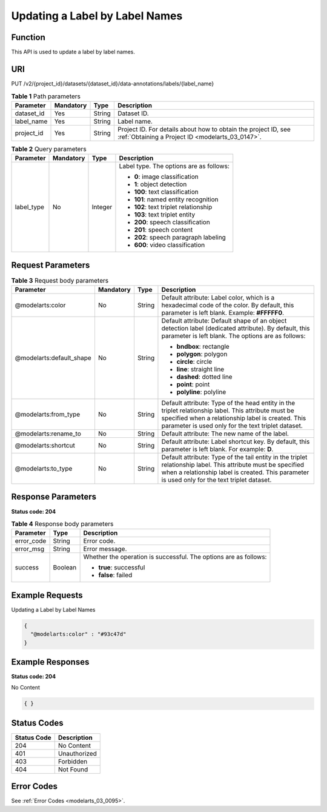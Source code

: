 .. _UpdateLabel:

Updating a Label by Label Names
===============================

Function
--------

This API is used to update a label by label names.

URI
---

PUT /v2/{project_id}/datasets/{dataset_id}/data-annotations/labels/{label_name}

.. table:: **Table 1** Path parameters

   +------------+-----------+--------+--------------------------------------------------------------------------------------------------------------------+
   | Parameter  | Mandatory | Type   | Description                                                                                                        |
   +============+===========+========+====================================================================================================================+
   | dataset_id | Yes       | String | Dataset ID.                                                                                                        |
   +------------+-----------+--------+--------------------------------------------------------------------------------------------------------------------+
   | label_name | Yes       | String | Label name.                                                                                                        |
   +------------+-----------+--------+--------------------------------------------------------------------------------------------------------------------+
   | project_id | Yes       | String | Project ID. For details about how to obtain the project ID, see :ref:`Obtaining a Project ID <modelarts_03_0147>`. |
   +------------+-----------+--------+--------------------------------------------------------------------------------------------------------------------+

.. table:: **Table 2** Query parameters

   +-----------------+-----------------+-----------------+-----------------------------------------+
   | Parameter       | Mandatory       | Type            | Description                             |
   +=================+=================+=================+=========================================+
   | label_type      | No              | Integer         | Label type. The options are as follows: |
   |                 |                 |                 |                                         |
   |                 |                 |                 | -  **0**: image classification          |
   |                 |                 |                 |                                         |
   |                 |                 |                 | -  **1**: object detection              |
   |                 |                 |                 |                                         |
   |                 |                 |                 | -  **100**: text classification         |
   |                 |                 |                 |                                         |
   |                 |                 |                 | -  **101**: named entity recognition    |
   |                 |                 |                 |                                         |
   |                 |                 |                 | -  **102**: text triplet relationship   |
   |                 |                 |                 |                                         |
   |                 |                 |                 | -  **103**: text triplet entity         |
   |                 |                 |                 |                                         |
   |                 |                 |                 | -  **200**: speech classification       |
   |                 |                 |                 |                                         |
   |                 |                 |                 | -  **201**: speech content              |
   |                 |                 |                 |                                         |
   |                 |                 |                 | -  **202**: speech paragraph labeling   |
   |                 |                 |                 |                                         |
   |                 |                 |                 | -  **600**: video classification        |
   +-----------------+-----------------+-----------------+-----------------------------------------+

Request Parameters
------------------

.. table:: **Table 3** Request body parameters

   +--------------------------+-----------------+-----------------+----------------------------------------------------------------------------------------------------------------------------------------------------------------------------------------------------------------+
   | Parameter                | Mandatory       | Type            | Description                                                                                                                                                                                                    |
   +==========================+=================+=================+================================================================================================================================================================================================================+
   | @modelarts:color         | No              | String          | Default attribute: Label color, which is a hexadecimal code of the color. By default, this parameter is left blank. Example: **#FFFFF0**.                                                                      |
   +--------------------------+-----------------+-----------------+----------------------------------------------------------------------------------------------------------------------------------------------------------------------------------------------------------------+
   | @modelarts:default_shape | No              | String          | Default attribute: Default shape of an object detection label (dedicated attribute). By default, this parameter is left blank. The options are as follows:                                                     |
   |                          |                 |                 |                                                                                                                                                                                                                |
   |                          |                 |                 | -  **bndbox**: rectangle                                                                                                                                                                                       |
   |                          |                 |                 |                                                                                                                                                                                                                |
   |                          |                 |                 | -  **polygon**: polygon                                                                                                                                                                                        |
   |                          |                 |                 |                                                                                                                                                                                                                |
   |                          |                 |                 | -  **circle**: circle                                                                                                                                                                                          |
   |                          |                 |                 |                                                                                                                                                                                                                |
   |                          |                 |                 | -  **line**: straight line                                                                                                                                                                                     |
   |                          |                 |                 |                                                                                                                                                                                                                |
   |                          |                 |                 | -  **dashed**: dotted line                                                                                                                                                                                     |
   |                          |                 |                 |                                                                                                                                                                                                                |
   |                          |                 |                 | -  **point**: point                                                                                                                                                                                            |
   |                          |                 |                 |                                                                                                                                                                                                                |
   |                          |                 |                 | -  **polyline**: polyline                                                                                                                                                                                      |
   +--------------------------+-----------------+-----------------+----------------------------------------------------------------------------------------------------------------------------------------------------------------------------------------------------------------+
   | @modelarts:from_type     | No              | String          | Default attribute: Type of the head entity in the triplet relationship label. This attribute must be specified when a relationship label is created. This parameter is used only for the text triplet dataset. |
   +--------------------------+-----------------+-----------------+----------------------------------------------------------------------------------------------------------------------------------------------------------------------------------------------------------------+
   | @modelarts:rename_to     | No              | String          | Default attribute: The new name of the label.                                                                                                                                                                  |
   +--------------------------+-----------------+-----------------+----------------------------------------------------------------------------------------------------------------------------------------------------------------------------------------------------------------+
   | @modelarts:shortcut      | No              | String          | Default attribute: Label shortcut key. By default, this parameter is left blank. For example: **D**.                                                                                                           |
   +--------------------------+-----------------+-----------------+----------------------------------------------------------------------------------------------------------------------------------------------------------------------------------------------------------------+
   | @modelarts:to_type       | No              | String          | Default attribute: Type of the tail entity in the triplet relationship label. This attribute must be specified when a relationship label is created. This parameter is used only for the text triplet dataset. |
   +--------------------------+-----------------+-----------------+----------------------------------------------------------------------------------------------------------------------------------------------------------------------------------------------------------------+

Response Parameters
-------------------

**Status code: 204**

.. table:: **Table 4** Response body parameters

   +-----------------------+-----------------------+------------------------------------------------------------------+
   | Parameter             | Type                  | Description                                                      |
   +=======================+=======================+==================================================================+
   | error_code            | String                | Error code.                                                      |
   +-----------------------+-----------------------+------------------------------------------------------------------+
   | error_msg             | String                | Error message.                                                   |
   +-----------------------+-----------------------+------------------------------------------------------------------+
   | success               | Boolean               | Whether the operation is successful. The options are as follows: |
   |                       |                       |                                                                  |
   |                       |                       | -  **true**: successful                                          |
   |                       |                       |                                                                  |
   |                       |                       | -  **false**: failed                                             |
   +-----------------------+-----------------------+------------------------------------------------------------------+

Example Requests
----------------

Updating a Label by Label Names

.. code-block::

   {
     "@modelarts:color" : "#93c47d"
   }

Example Responses
-----------------

**Status code: 204**

No Content

.. code-block::

   { }

Status Codes
------------

=========== ============
Status Code Description
=========== ============
204         No Content
401         Unauthorized
403         Forbidden
404         Not Found
=========== ============

Error Codes
-----------

See :ref:`Error Codes <modelarts_03_0095>`.
